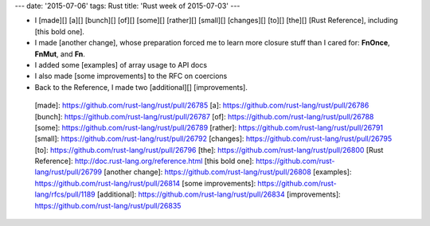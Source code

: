 ---
date: '2015-07-06'
tags: Rust
title: 'Rust week of 2015-07-03'
---

-   I [made][] [a][] [bunch][] [of][] [some][] [rather][] [small][]
    [changes][] [to][] [the][] [Rust Reference], including [this bold
    one].
-   I made [another change], whose preparation forced me to learn more
    closure stuff than I cared for: **FnOnce**, **FnMut**, and **Fn**.
-   I added some [examples] of array usage to API docs
-   I also made [some improvements] to the RFC on coercions
-   Back to the Reference, I made two [additional][] [improvements].

  [made]: https://github.com/rust-lang/rust/pull/26785
  [a]: https://github.com/rust-lang/rust/pull/26786
  [bunch]: https://github.com/rust-lang/rust/pull/26787
  [of]: https://github.com/rust-lang/rust/pull/26788
  [some]: https://github.com/rust-lang/rust/pull/26789
  [rather]: https://github.com/rust-lang/rust/pull/26791
  [small]: https://github.com/rust-lang/rust/pull/26792
  [changes]: https://github.com/rust-lang/rust/pull/26795
  [to]: https://github.com/rust-lang/rust/pull/26796
  [the]: https://github.com/rust-lang/rust/pull/26800
  [Rust Reference]: http://doc.rust-lang.org/reference.html
  [this bold one]: https://github.com/rust-lang/rust/pull/26799
  [another change]: https://github.com/rust-lang/rust/pull/26808
  [examples]: https://github.com/rust-lang/rust/pull/26814
  [some improvements]: https://github.com/rust-lang/rfcs/pull/1189
  [additional]: https://github.com/rust-lang/rust/pull/26834
  [improvements]: https://github.com/rust-lang/rust/pull/26835
